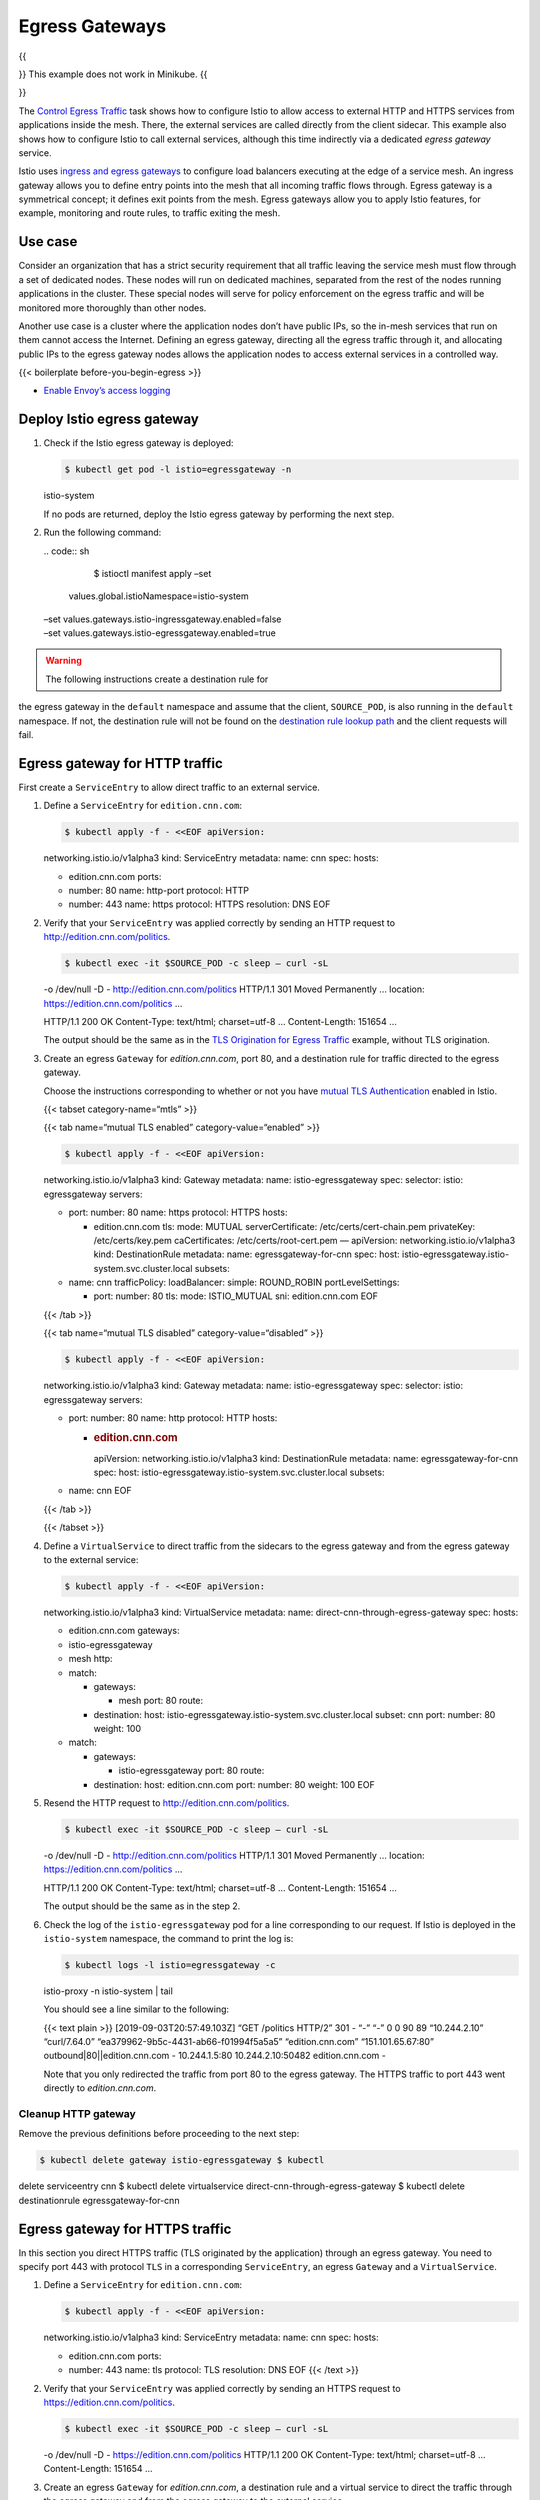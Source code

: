 Egress Gateways
============================================================

{{

.. raw:: html

   <warning>

}} This example does not work in Minikube. {{

.. raw:: html

   </warning>

}}

The `Control Egress Traffic </docs/tasks/traffic-management/egress/>`_
task shows how to configure Istio to allow access to external HTTP and
HTTPS services from applications inside the mesh. There, the external
services are called directly from the client sidecar. This example also
shows how to configure Istio to call external services, although this
time indirectly via a dedicated *egress gateway* service.

Istio uses `ingress and egress
gateways </docs/reference/config/networking/gateway/>`_ to configure
load balancers executing at the edge of a service mesh. An ingress
gateway allows you to define entry points into the mesh that all
incoming traffic flows through. Egress gateway is a symmetrical concept;
it defines exit points from the mesh. Egress gateways allow you to apply
Istio features, for example, monitoring and route rules, to traffic
exiting the mesh.

Use case
--------

Consider an organization that has a strict security requirement that all
traffic leaving the service mesh must flow through a set of dedicated
nodes. These nodes will run on dedicated machines, separated from the
rest of the nodes running applications in the cluster. These special
nodes will serve for policy enforcement on the egress traffic and will
be monitored more thoroughly than other nodes.

Another use case is a cluster where the application nodes don’t have
public IPs, so the in-mesh services that run on them cannot access the
Internet. Defining an egress gateway, directing all the egress traffic
through it, and allocating public IPs to the egress gateway nodes allows
the application nodes to access external services in a controlled way.

{{< boilerplate before-you-begin-egress >}}

-  `Enable Envoy’s access
   logging </docs/tasks/observability/logs/access-log/#enable-envoy-s-access-logging>`_

Deploy Istio egress gateway
---------------------------

1. Check if the Istio egress gateway is deployed:

   .. code:: sh

      $ kubectl get pod -l istio=egressgateway -n
   istio-system

   If no pods are returned, deploy the Istio egress gateway by
   performing the next step.

2. Run the following command:

   | .. code:: sh

      $ istioctl manifest apply –set
     values.global.istioNamespace=istio-system
   | –set values.gateways.istio-ingressgateway.enabled=false
   | –set values.gateways.istio-egressgateway.enabled=true

.. warning::

   The following instructions create a destination rule for
the egress gateway in the ``default`` namespace and assume that the
client, ``SOURCE_POD``, is also running in the ``default`` namespace. If
not, the destination rule will not be found on the `destination rule
lookup
path </docs/ops/best-practices/traffic-management/#cross-namespace-configuration>`_
and the client requests will fail.



Egress gateway for HTTP traffic
-------------------------------

First create a ``ServiceEntry`` to allow direct traffic to an external
service.

1. Define a ``ServiceEntry`` for ``edition.cnn.com``:

   .. code:: sh

      $ kubectl apply -f - <<EOF apiVersion:
   networking.istio.io/v1alpha3 kind: ServiceEntry metadata: name: cnn
   spec: hosts:

   -  edition.cnn.com ports:
   -  number: 80 name: http-port protocol: HTTP
   -  number: 443 name: https protocol: HTTPS resolution: DNS EOF

2. Verify that your ``ServiceEntry`` was applied correctly by sending an
   HTTP request to http://edition.cnn.com/politics.

   .. code:: sh

      $ kubectl exec -it $SOURCE_POD -c sleep – curl -sL
   -o /dev/null -D - http://edition.cnn.com/politics HTTP/1.1 301 Moved
   Permanently … location: https://edition.cnn.com/politics …

   HTTP/1.1 200 OK Content-Type: text/html; charset=utf-8 …
   Content-Length: 151654 …

   The output should be the same as in the `TLS Origination for Egress
   Traffic </docs/tasks/traffic-management/egress/egress-tls-origination/>`_
   example, without TLS origination.

3. Create an egress ``Gateway`` for *edition.cnn.com*, port 80, and a
   destination rule for traffic directed to the egress gateway.

   Choose the instructions corresponding to whether or not you have
   `mutual TLS
   Authentication </docs/tasks/security/authentication/authn-policy/>`_
   enabled in Istio.

   {{< tabset category-name=“mtls” >}}

   {{< tab name=“mutual TLS enabled” category-value=“enabled” >}}

   .. code:: sh

      $ kubectl apply -f - <<EOF apiVersion:
   networking.istio.io/v1alpha3 kind: Gateway metadata: name:
   istio-egressgateway spec: selector: istio: egressgateway servers:

   -  port: number: 80 name: https protocol: HTTPS hosts:

      -  edition.cnn.com tls: mode: MUTUAL serverCertificate:
         /etc/certs/cert-chain.pem privateKey: /etc/certs/key.pem
         caCertificates: /etc/certs/root-cert.pem — apiVersion:
         networking.istio.io/v1alpha3 kind: DestinationRule metadata:
         name: egressgateway-for-cnn spec: host:
         istio-egressgateway.istio-system.svc.cluster.local subsets:

   -  name: cnn trafficPolicy: loadBalancer: simple: ROUND_ROBIN
      portLevelSettings:

      -  port: number: 80 tls: mode: ISTIO_MUTUAL sni: edition.cnn.com
         EOF

   {{< /tab >}}

   {{< tab name=“mutual TLS disabled” category-value=“disabled” >}}

   .. code:: sh

      $ kubectl apply -f - <<EOF apiVersion:
   networking.istio.io/v1alpha3 kind: Gateway metadata: name:
   istio-egressgateway spec: selector: istio: egressgateway servers:

   -  port: number: 80 name: http protocol: HTTP hosts:

      -  .. rubric:: edition.cnn.com
            :name: edition.cnn.com

         apiVersion: networking.istio.io/v1alpha3 kind: DestinationRule
         metadata: name: egressgateway-for-cnn spec: host:
         istio-egressgateway.istio-system.svc.cluster.local subsets:

   -  name: cnn EOF

   {{< /tab >}}

   {{< /tabset >}}

4. Define a ``VirtualService`` to direct traffic from the sidecars to
   the egress gateway and from the egress gateway to the external
   service:

   .. code:: sh

      $ kubectl apply -f - <<EOF apiVersion:
   networking.istio.io/v1alpha3 kind: VirtualService metadata: name:
   direct-cnn-through-egress-gateway spec: hosts:

   -  edition.cnn.com gateways:
   -  istio-egressgateway
   -  mesh http:
   -  match:

      -  gateways:

         -  mesh port: 80 route:

      -  destination: host:
         istio-egressgateway.istio-system.svc.cluster.local subset: cnn
         port: number: 80 weight: 100

   -  match:

      -  gateways:

         -  istio-egressgateway port: 80 route:

      -  destination: host: edition.cnn.com port: number: 80 weight: 100
         EOF

5. Resend the HTTP request to
   `http://edition.cnn.com/politics <https://edition.cnn.com/politics>`_.

   .. code:: sh

      $ kubectl exec -it $SOURCE_POD -c sleep – curl -sL
   -o /dev/null -D - http://edition.cnn.com/politics HTTP/1.1 301 Moved
   Permanently … location: https://edition.cnn.com/politics …

   HTTP/1.1 200 OK Content-Type: text/html; charset=utf-8 …
   Content-Length: 151654 …

   The output should be the same as in the step 2.

6. Check the log of the ``istio-egressgateway`` pod for a line
   corresponding to our request. If Istio is deployed in the
   ``istio-system`` namespace, the command to print the log is:

   .. code:: sh

      $ kubectl logs -l istio=egressgateway -c
   istio-proxy -n istio-system \| tail

   You should see a line similar to the following:

   {{< text plain >}} [2019-09-03T20:57:49.103Z] “GET /politics HTTP/2”
   301 - “-” “-” 0 0 90 89 “10.244.2.10” “curl/7.64.0”
   “ea379962-9b5c-4431-ab66-f01994f5a5a5” “edition.cnn.com”
   “151.101.65.67:80” outbound|80||edition.cnn.com - 10.244.1.5:80
   10.244.2.10:50482 edition.cnn.com -

   Note that you only redirected the traffic from port 80 to the egress
   gateway. The HTTPS traffic to port 443 went directly to
   *edition.cnn.com*.

Cleanup HTTP gateway
~~~~~~~~~~~~~~~~~~~~

Remove the previous definitions before proceeding to the next step:

.. code:: sh

      $ kubectl delete gateway istio-egressgateway $ kubectl
delete serviceentry cnn $ kubectl delete virtualservice
direct-cnn-through-egress-gateway $ kubectl delete destinationrule
egressgateway-for-cnn

Egress gateway for HTTPS traffic
--------------------------------

In this section you direct HTTPS traffic (TLS originated by the
application) through an egress gateway. You need to specify port 443
with protocol ``TLS`` in a corresponding ``ServiceEntry``, an egress
``Gateway`` and a ``VirtualService``.

1. Define a ``ServiceEntry`` for ``edition.cnn.com``:

   .. code:: sh

      $ kubectl apply -f - <<EOF apiVersion:
   networking.istio.io/v1alpha3 kind: ServiceEntry metadata: name: cnn
   spec: hosts:

   -  edition.cnn.com ports:
   -  number: 443 name: tls protocol: TLS resolution: DNS EOF {{< /text
      >}}

2. Verify that your ``ServiceEntry`` was applied correctly by sending an
   HTTPS request to https://edition.cnn.com/politics.

   .. code:: sh

      $ kubectl exec -it $SOURCE_POD -c sleep – curl -sL
   -o /dev/null -D - https://edition.cnn.com/politics HTTP/1.1 200 OK
   Content-Type: text/html; charset=utf-8 … Content-Length: 151654 …

3. Create an egress ``Gateway`` for *edition.cnn.com*, a destination
   rule and a virtual service to direct the traffic through the egress
   gateway and from the egress gateway to the external service.

   Choose the instructions corresponding to whether or not you have
   `mutual TLS
   Authentication </docs/tasks/security/authentication/authn-policy/>`_
   enabled in Istio.

   {{< tabset category-name=“mtls” >}}

   {{< tab name=“mutual TLS enabled” category-value=“enabled” >}}

   .. code:: sh

      $ kubectl apply -f - <<EOF apiVersion:
   networking.istio.io/v1alpha3 kind: Gateway metadata: name:
   istio-egressgateway spec: selector: istio: egressgateway servers:

   -  port: number: 443 name: tls-cnn protocol: TLS hosts:

      -  edition.cnn.com tls: mode: MUTUAL serverCertificate:
         /etc/certs/cert-chain.pem privateKey: /etc/certs/key.pem
         caCertificates: /etc/certs/root-cert.pem — apiVersion:
         networking.istio.io/v1alpha3 kind: DestinationRule metadata:
         name: egressgateway-for-cnn spec: host:
         istio-egressgateway.istio-system.svc.cluster.local subsets:

   -  name: cnn trafficPolicy: loadBalancer: simple: ROUND_ROBIN
      portLevelSettings:

      -  port: number: 443 tls: mode: ISTIO_MUTUAL sni: edition.cnn.com
         — apiVersion: networking.istio.io/v1alpha3 kind: VirtualService
         metadata: name: direct-cnn-through-egress-gateway spec: hosts:

   -  edition.cnn.com gateways:
   -  mesh
   -  istio-egressgateway tls:
   -  match:

      -  gateways:

         -  mesh port: 443 sni_hosts:
         -  edition.cnn.com route:

      -  destination: host:
         istio-egressgateway.istio-system.svc.cluster.local subset: cnn
         port: number: 443 tcp:

   -  match:

      -  gateways:

         -  istio-egressgateway port: 443 route:

      -  destination: host: edition.cnn.com port: number: 443 weight:
         100 EOF

   {{< /tab >}}

   {{< tab name=“mutual TLS disabled” category-value=“disabled” >}}

   .. code:: sh

      $ kubectl apply -f - <<EOF apiVersion:
   networking.istio.io/v1alpha3 kind: Gateway metadata: name:
   istio-egressgateway spec: selector: istio: egressgateway servers:

   -  port: number: 443 name: tls protocol: TLS hosts:

      -  edition.cnn.com tls: mode: PASSTHROUGH — apiVersion:
         networking.istio.io/v1alpha3 kind: DestinationRule metadata:
         name: egressgateway-for-cnn spec: host:
         istio-egressgateway.istio-system.svc.cluster.local subsets:

   -  .. rubric:: name: cnn
         :name: name-cnn

      apiVersion: networking.istio.io/v1alpha3 kind: VirtualService
      metadata: name: direct-cnn-through-egress-gateway spec: hosts:
   -  edition.cnn.com gateways:
   -  mesh
   -  istio-egressgateway tls:
   -  match:

      -  gateways:

         -  mesh port: 443 sni_hosts:
         -  edition.cnn.com route:

      -  destination: host:
         istio-egressgateway.istio-system.svc.cluster.local subset: cnn
         port: number: 443

   -  match:

      -  gateways:

         -  istio-egressgateway port: 443 sni_hosts:
         -  edition.cnn.com route:

      -  destination: host: edition.cnn.com port: number: 443 weight:
         100 EOF

   {{< /tab >}}

   {{< /tabset >}}

4. Send an HTTPS request to https://edition.cnn.com/politics. The output
   should be the same as before.

   .. code:: sh

      $ kubectl exec -it $SOURCE_POD -c sleep – curl -sL
   -o /dev/null -D - https://edition.cnn.com/politics HTTP/1.1 200 OK
   Content-Type: text/html; charset=utf-8 … Content-Length: 151654 …

5. Check the log of the egress gateway’s proxy. If Istio is deployed in
   the ``istio-system`` namespace, the command to print the log is:

   .. code:: sh

      $ kubectl logs -l istio=egressgateway -n
   istio-system

   You should see a line similar to the following:

   {{< text plain >}} [2019-01-02T11:46:46.981Z] “- - -” 0 - 627 1879689
   44 - “-” “-” “-” “-” “151.101.129.67:443”
   outbound|443||edition.cnn.com 172.30.109.80:41122 172.30.109.80:443
   172.30.109.112:59970 edition.cnn.com

Cleanup HTTPS gateway
~~~~~~~~~~~~~~~~~~~~~

.. code:: sh

      $ kubectl delete serviceentry cnn $ kubectl delete
gateway istio-egressgateway $ kubectl delete virtualservice
direct-cnn-through-egress-gateway $ kubectl delete destinationrule
egressgateway-for-cnn

Additional security considerations
----------------------------------

Note that defining an egress ``Gateway`` in Istio does not in itself
provides any special treatment for the nodes on which the egress gateway
service runs. It is up to the cluster administrator or the cloud
provider to deploy the egress gateways on dedicated nodes and to
introduce additional security measures to make these nodes more secure
than the rest of the mesh.

Istio *cannot securely enforce* that all egress traffic actually flows
through the egress gateways. Istio only enables such flow through its
sidecar proxies. If attackers bypass the sidecar proxy, they could
directly access external services without traversing the egress gateway.
Thus, the attackers escape Istio’s control and monitoring. The cluster
administrator or the cloud provider must ensure that no traffic leaves
the mesh bypassing the egress gateway. Mechanisms external to Istio must
enforce this requirement. For example, the cluster administrator can
configure a firewall to deny all traffic not coming from the egress
gateway. The `Kubernetes network
policies <https://kubernetes.io/docs/concepts/services-networking/network-policies/>`_
can also forbid all the egress traffic not originating from the egress
gateway (see `the next section <#apply-kubernetes-network-policies>`_
for an example). Additionally, the cluster administrator or the cloud
provider can configure the network to ensure application nodes can only
access the Internet via a gateway. To do this, the cluster administrator
or the cloud provider can prevent the allocation of public IPs to pods
other than gateways and can configure NAT devices to drop packets not
originating at the egress gateways.

Apply Kubernetes network policies
---------------------------------

This section shows you how to create a `Kubernetes network
policy <https://kubernetes.io/docs/concepts/services-networking/network-policies/>`_
to prevent bypassing of the egress gateway. To test the network policy,
you create a namespace, ``test-egress``, deploy the
`sleep <%7B%7B%3C%20github_tree%20%3E%7D%7D/samples/sleep>`_ sample to
it, and then attempt to send requests to a gateway-secured external
service.

1.  Follow the steps in the `Egress gateway for HTTPS
    traffic <#egress-gateway-for-https-traffic>`_ section.

2.  Create the ``test-egress`` namespace:

    .. code:: sh

      $ kubectl create namespace test-egress {{< /text
    >}}

3.  Deploy the
    `sleep <%7B%7B%3C%20github_tree%20%3E%7D%7D/samples/sleep>`_ sample
    to the ``test-egress`` namespace.

    .. code:: sh

      $ kubectl apply -n test-egress -f
    @samples/sleep/sleep.yaml@

4.  Check that the deployed pod has a single container with no Istio
    sidecar attached:

    .. code:: sh

      $ kubectl get pod $(kubectl get pod -n test-egress
    -l app=sleep -o jsonpath={.items..metadata.name}) -n test-egress
    NAME READY STATUS RESTARTS AGE sleep-776b7bcdcd-z7mc4 1/1 Running 0
    18m

5.  Send an HTTPS request to https://edition.cnn.com/politics from the
    ``sleep`` pod in the ``test-egress`` namespace. The request will
    succeed since you did not define any restrictive policies yet.

    .. code:: sh

      $ kubectl exec -it $(kubectl get pod -n
    test-egress -l app=sleep -o jsonpath={.items..metadata.name}) -n
    test-egress -c sleep – curl -s -o /dev/null -w
    “%{http_code}:raw-latex:`\n`” https://edition.cnn.com/politics 200


6.  Label the namespaces where the Istio components (the control plane
    and the gateways) run. If you deployed the Istio components to
    ``istio-system``, the command is:

    .. code:: sh

      $ kubectl label namespace istio-system
    istio=system

7.  Label the ``kube-system`` namespace.

    .. code:: sh

      $ kubectl label ns kube-system kube-system=true


8.  Define a ``NetworkPolicy`` to limit the egress traffic from the
    ``test-egress`` namespace to traffic destined to ``istio-system``,
    and to the ``kube-system`` DNS service (port 53):

    .. code:: sh

      $ cat <<EOF \| kubectl apply -n test-egress -f -
    apiVersion: networking.k8s.io/v1 kind: NetworkPolicy metadata: name:
    allow-egress-to-istio-system-and-kube-dns spec: podSelector: {}
    policyTypes:

    -  Egress egress:
    -  to:

       -  namespaceSelector: matchLabels: kube-system: “true” ports:
       -  protocol: UDP port: 53

    -  to:

       -  namespaceSelector: matchLabels: istio: system EOF {{< /text
          >}}

9.  Resend the previous HTTPS request to
    https://edition.cnn.com/politics. Now it should fail since the
    traffic is blocked by the network policy. Note that the ``sleep``
    pod cannot bypass ``istio-egressgateway``. The only way it can
    access ``edition.cnn.com`` is by using an Istio sidecar proxy and by
    directing the traffic to ``istio-egressgateway``. This setting
    demonstrates that even if some malicious pod manages to bypass its
    sidecar proxy, it will not be able to access external sites and will
    be blocked by the network policy.

    .. code:: sh

      $ kubectl exec -it $(kubectl get pod -n
    test-egress -l app=sleep -o jsonpath={.items..metadata.name}) -n
    test-egress -c sleep – curl -v https://edition.cnn.com/politics
    Hostname was NOT found in DNS cache Trying 151.101.65.67… Trying
    2a04:4e42:200::323… Immediate connect fail for 2a04:4e42:200::323:
    Cannot assign requested address Trying 2a04:4e42:400::323… Immediate
    connect fail for 2a04:4e42:400::323: Cannot assign requested address
    Trying 2a04:4e42:600::323… Immediate connect fail for
    2a04:4e42:600::323: Cannot assign requested address Trying
    2a04:4e42::323… Immediate connect fail for 2a04:4e42::323: Cannot
    assign requested address connect to 151.101.65.67 port 443 failed:
    Connection timed out

10. Now inject an Istio sidecar proxy into the ``sleep`` pod in the
    ``test-egress`` namespace by first enabling automatic sidecar proxy
    injection in the ``test-egress`` namespace:

    .. code:: sh

      $ kubectl label namespace test-egress
    istio-injection=enabled

11. Then redeploy the ``sleep`` deployment:

    .. code:: sh

      $ kubectl delete deployment sleep -n test-egress $
    kubectl apply -f @samples/sleep/sleep.yaml@ -n test-egress {{< /text
    >}}

12. Check that the deployed pod has two containers, including the Istio
    sidecar proxy (``istio-proxy``):

    .. code:: sh

      $ kubectl get pod $(kubectl get pod -n test-egress
    -l app=sleep -o jsonpath={.items..metadata.name}) -n test-egress -o
    jsonpath=‘{.spec.containers[*].name}’ sleep istio-proxy {{< /text
    >}}

13. Create the same destination rule as for the ``sleep`` pod in the
    ``default`` namespace to direct the traffic through the egress
    gateway:

    Choose the instructions corresponding to whether or not you have
    `mutual TLS
    Authentication </docs/tasks/security/authentication/authn-policy/>`_
    enabled in Istio.

    {{< tabset category-name=“mtls” >}}

    {{< tab name=“mutual TLS enabled” category-value=“enabled” >}}

    .. code:: sh

      $ kubectl apply -n test-egress -f - <<EOF
    apiVersion: networking.istio.io/v1alpha3 kind: DestinationRule
    metadata: name: egressgateway-for-cnn spec: host:
    istio-egressgateway.istio-system.svc.cluster.local subsets:

    -  name: cnn trafficPolicy: loadBalancer: simple: ROUND_ROBIN
       portLevelSettings:

       -  port: number: 443 tls: mode: ISTIO_MUTUAL sni: edition.cnn.com
          EOF

    {{< /tab >}}

    {{< tab name=“mutual TLS disabled” category-value=“disabled” >}}

    .. code:: sh

      $ kubectl apply -n test-egress -f - <<EOF
    apiVersion: networking.istio.io/v1alpha3 kind: DestinationRule
    metadata: name: egressgateway-for-cnn spec: host:
    istio-egressgateway.istio-system.svc.cluster.local subsets:

    -  name: cnn EOF

    {{< /tab >}}

    {{< /tabset >}}

14. Send an HTTPS request to https://edition.cnn.com/politics. Now it
    should succeed since the traffic flows to ``istio-egressgateway`` in
    the ``istio-system`` namespace, which is allowed by the Network
    Policy you defined. ``istio-egressgateway`` forwards the traffic to
    ``edition.cnn.com``.

    .. code:: sh

      $ kubectl exec -it $(kubectl get pod -n
    test-egress -l app=sleep -o jsonpath={.items..metadata.name}) -n
    test-egress -c sleep – curl -s -o /dev/null -w
    “%{http_code}:raw-latex:`\n`” https://edition.cnn.com/politics 200


15. Check the statistics of the egress gateway’s proxy and see a counter
    that corresponds to our requests to *edition.cnn.com*. If Istio is
    deployed in the ``istio-system`` namespace, the command to print the
    counter is:

    .. code:: sh

      $ kubectl exec $(kubectl get pod -l
    istio=egressgateway -n istio-system -o
    jsonpath=‘{.items[0].metadata.name}’) -c istio-proxy -n istio-system
    – pilot-agent request GET stats \| grep
    edition.cnn.com.upstream_cx_total
    cluster.outbound|443||edition.cnn.com.upstream_cx_total: 2 {{< /text
    >}}

Cleanup network policies
~~~~~~~~~~~~~~~~~~~~~~~~

1. Delete the resources created in this section:

   .. code:: sh

      $ kubectl delete -f @samples/sleep/sleep.yaml@ -n
   test-egress $ kubectl delete destinationrule egressgateway-for-cnn -n
   test-egress $ kubectl delete networkpolicy
   allow-egress-to-istio-system-and-kube-dns -n test-egress $ kubectl
   label namespace kube-system kube-system- $ kubectl label namespace
   istio-system istio- $ kubectl delete namespace test-egress {{< /text
   >}}

2. Follow the steps in the `Cleanup HTTPS
   gateway <#cleanup-https-gateway>`_ section.

Troubleshooting
---------------

1. Check if you have `mutual TLS
   Authentication </docs/tasks/security/authentication/authn-policy/>`_
   enabled in Istio. If mutual TLS is enabled, make sure you create the
   configuration items accordingly (note the remarks *If you have mutual
   TLS Authentication enabled in Istio, you must create…*).

2. If `mutual TLS
   Authentication </docs/tasks/security/authentication/authn-policy/>`_
   is enabled, verify the correct certificate of the egress gateway:

   .. code:: sh

      $ kubectl exec -i -n istio-system $(kubectl get pod
   -l istio=egressgateway -n istio-system -o
   jsonpath=‘{.items[0].metadata.name}’) – cat /etc/certs/cert-chain.pem
   \| openssl x509 -text -noout \| grep ‘Subject Alternative Name’ -A 1
   X509v3 Subject Alternative Name:
   URI:spiffe://cluster.local/ns/istio-system/sa/istio-egressgateway-service-account


3. For HTTPS traffic (TLS originated by the application), test the
   traffic flow by using the *openssl* command. *openssl* has an
   explicit option for setting the SNI, namely ``-servername``.

   .. code:: sh

      $ kubectl exec -it $SOURCE_POD -c sleep – openssl
   s_client -connect edition.cnn.com:443 -servername edition.cnn.com
   CONNECTED(00000003) … Certificate chain 0 s:/C=US/ST=California/L=San
   Francisco/O=Fastly, Inc./CN=turner-tls.map.fastly.net
   i:/C=BE/O=GlobalSign nv-sa/CN=GlobalSign CloudSSL CA - SHA256 - G3 1
   s:/C=BE/O=GlobalSign nv-sa/CN=GlobalSign CloudSSL CA - SHA256 - G3
   i:/C=BE/O=GlobalSign nv-sa/OU=Root CA/CN=GlobalSign Root CA — Server
   certificate —–BEGIN CERTIFICATE—– …

   If you get the certificate as in the output above, your traffic is
   routed correctly. Check the statistics of the egress gateway’s proxy
   and see a counter that corresponds to your requests (sent by
   *openssl* and *curl*) to *edition.cnn.com*.

   .. code:: sh

      $ kubectl exec $(kubectl get pod -l
   istio=egressgateway -n istio-system -o
   jsonpath=‘{.items[0].metadata.name}’) -c istio-proxy -n istio-system
   – pilot-agent request GET stats \| grep
   edition.cnn.com.upstream_cx_total
   cluster.outbound|443||edition.cnn.com.upstream_cx_total: 2 {{< /text
   >}}

Cleanup
-------

Shutdown the
`sleep <%7B%7B%3C%20github_tree%20%3E%7D%7D/samples/sleep>`_ service:

.. code:: sh

      $ kubectl delete -f @samples/sleep/sleep.yaml@
